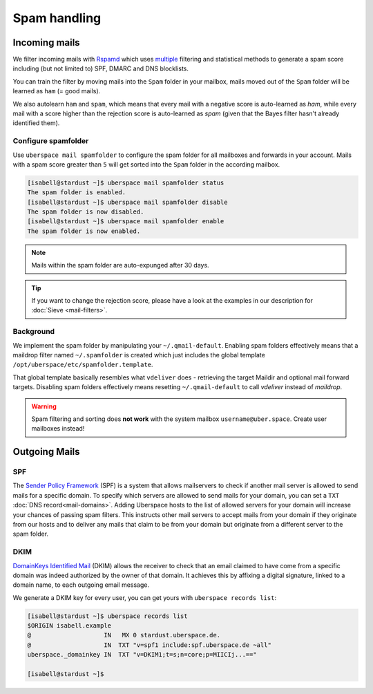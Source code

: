 #############
Spam handling
#############

Incoming mails
==============

We filter incoming mails with `Rspamd <https://rspamd.com>`_ which uses `multiple <https://rspamd.com/doc/about/comparison.html>`_ filtering and statistical methods to generate a spam score including (but not limited to) SPF, DMARC and DNS blocklists.

You can train the filter by moving mails into the ``Spam`` folder in your mailbox, mails moved out of the ``Spam`` folder will be learned as ``ham`` (= good mails).

We also autolearn ``ham`` and ``spam``, which means that every mail with a negative score is auto-learned as *ham*, while every mail with a score higher than the rejection score is auto-learned as *spam* (given that the Bayes filter hasn't already identified them).

Configure spamfolder
--------------------

Use ``uberspace mail spamfolder`` to configure the spam folder for all mailboxes and forwards in your account. Mails with a spam score greater than ``5`` will get sorted into the ``Spam`` folder in the according mailbox.

.. code-block:: console

  [isabell@stardust ~]$ uberspace mail spamfolder status
  The spam folder is enabled.
  [isabell@stardust ~]$ uberspace mail spamfolder disable
  The spam folder is now disabled.
  [isabell@stardust ~]$ uberspace mail spamfolder enable
  The spam folder is now enabled.

.. note::
  Mails within the spam folder are auto-expunged after 30 days.

.. tip::
  If you want to change the rejection score, please have a look at the examples in our description for :doc:`Sieve <mail-filters>`.


Background
----------

We implement the spam folder by manipulating your ``~/.qmail-default``. Enabling spam folders effectively means that a maildrop filter named ``~/.spamfolder`` is created which just includes the global template ``/opt/uberspace/etc/spamfolder.template``.

That global template basically resembles what ``vdeliver`` does - retrieving the target Maildir and optional mail forward targets. Disabling spam folders effectively means resetting ``~/.qmail-default`` to call *vdeliver* instead of *maildrop*.

.. warning::
  Spam filtering and sorting does **not work** with the system mailbox ``username@uber.space``. Create user mailboxes instead!

Outgoing Mails
==============

SPF
---

The `Sender Policy Framework <https://tools.ietf.org/html/rfc4408>`_ (SPF) is a system that allows mailservers to check if another mail server is allowed to send mails for a specific domain. To specify which servers are allowed to send mails for your domain, you can set a ``TXT`` :doc:`DNS record<mail-domains>`. Adding  Uberspace hosts to the list of allowed servers for your domain will increase your chances of passing spam filters. This instructs other mail servers to accept mails from your domain if they originate from our hosts and to deliver any mails that claim to be from your domain but originate from a different server to the spam folder.

DKIM
----

`DomainKeys Identified Mail <https://tools.ietf.org/html/rfc6376>`_ (DKIM) allows the receiver to check that an email claimed to have come from a specific domain was indeed authorized by the owner of that domain. It achieves this by affixing a digital signature, linked to a domain name, to each outgoing email message.

We generate a DKIM key for every user, you can get yours with ``uberspace records list``:

.. code-block:: console

  [isabell@stardust ~]$ uberspace records list
  $ORIGIN isabell.example
  @                    IN   MX 0 stardust.uberspace.de.
  @                    IN  TXT "v=spf1 include:spf.uberspace.de ~all"
  uberspace._domainkey IN  TXT "v=DKIM1;t=s;n=core;p=MIICIj...=="

  [isabell@stardust ~]$
